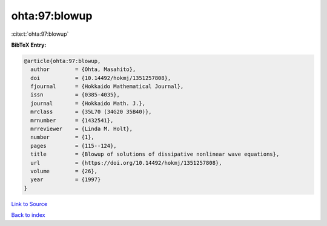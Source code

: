 ohta:97:blowup
==============

:cite:t:`ohta:97:blowup`

**BibTeX Entry:**

.. code-block:: bibtex

   @article{ohta:97:blowup,
     author        = {Ohta, Masahito},
     doi           = {10.14492/hokmj/1351257808},
     fjournal      = {Hokkaido Mathematical Journal},
     issn          = {0385-4035},
     journal       = {Hokkaido Math. J.},
     mrclass       = {35L70 (34G20 35B40)},
     mrnumber      = {1432541},
     mrreviewer    = {Linda M. Holt},
     number        = {1},
     pages         = {115--124},
     title         = {Blowup of solutions of dissipative nonlinear wave equations},
     url           = {https://doi.org/10.14492/hokmj/1351257808},
     volume        = {26},
     year          = {1997}
   }

`Link to Source <https://doi.org/10.14492/hokmj/1351257808},>`_


`Back to index <../By-Cite-Keys.html>`_
